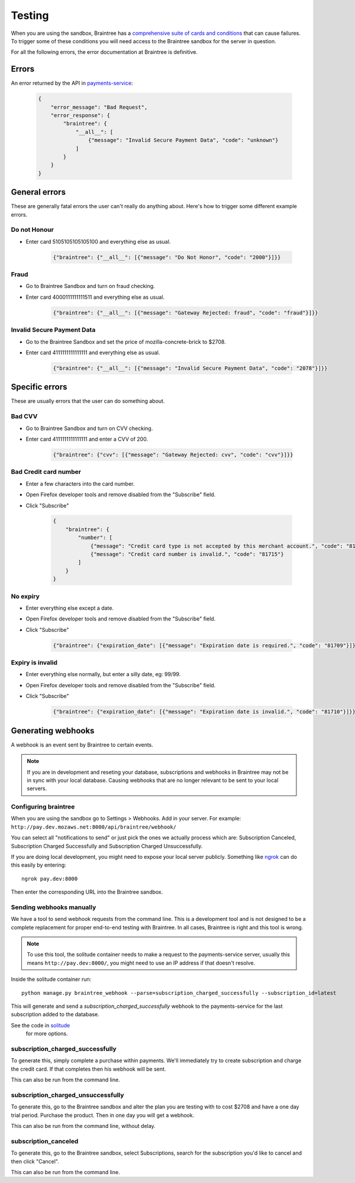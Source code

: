 Testing
=======

When you are using the sandbox, Braintree has a `comprehensive suite of cards and
conditions <https://developers.braintreepayments.com/javascript+python/reference/general/testing>`_
that can cause failures. To trigger some of these conditions you will need
access to the Braintree sandbox for the server in question.

For all the following errors, the error documentation at Braintree is definitive.

Errors
------

An error returned by the API in `payments-service <http://payments-service.readthedocs.org/en/latest/topics/api.html#errors>`_:

    .. code-block:: json

        {
            "error_message": "Bad Request",
            "error_response": {
                "braintree": {
                    "__all__": [
                        {"message": "Invalid Secure Payment Data", "code": "unknown"}
                    ]
                }
            }
        }

General errors
--------------

These are generally fatal errors the user can't really do anything about. Here's how to trigger some different example errors.

Do not Honour
+++++++++++++

* Enter card 5105105105105100 and everything else as usual.

    .. code-block:: json

        {"braintree": {"__all__": [{"message": "Do Not Honor", "code": "2000"}]}}

Fraud
+++++

* Go to Braintree Sandbox and turn on fraud checking.
* Enter card 4000111111111511 and everything else as usual.

    .. code-block:: json

        {"braintree": {"__all__": [{"message": "Gateway Rejected: fraud", "code": "fraud"}]}}

Invalid Secure Payment Data
+++++++++++++++++++++++++++

* Go to the Braintree Sandbox and set the price of mozilla-concrete-brick to $2708.
* Enter card 4111111111111111 and everything else as usual.

    .. code-block:: json

        {"braintree": {"__all__": [{"message": "Invalid Secure Payment Data", "code": "2078"}]}}

Specific errors
---------------

These are usually errors that the user can do something about.

Bad CVV
+++++++

* Go to Braintree Sandbox and turn on CVV checking.
* Enter card 4111111111111111 and enter a CVV of 200.

    .. code-block:: json

        {"braintree": {"cvv": [{"message": "Gateway Rejected: cvv", "code": "cvv"}]}}

Bad Credit card number
++++++++++++++++++++++

* Enter a few characters into the card number.
* Open Firefox developer tools and remove disabled from the "Subscribe" field.
* Click "Subscribe"

    .. code-block:: json

        {
            "braintree": {
                "number": [
                    {"message": "Credit card type is not accepted by this merchant account.", "code": "81703"},
                    {"message": "Credit card number is invalid.", "code": "81715"}
                ]
            }
        }

No expiry
+++++++++

* Enter everything else except a date.
* Open Firefox developer tools and remove disabled from the "Subscribe" field.
* Click "Subscribe"

    .. code-block:: json

        {"braintree": {"expiration_date": [{"message": "Expiration date is required.", "code": "81709"}]}}

Expiry is invalid
+++++++++++++++++

* Enter everything else normally, but enter a silly date, eg: 99/99.
* Open Firefox developer tools and remove disabled from the "Subscribe" field.
* Click "Subscribe"

    .. code-block:: json

        {"braintree": {"expiration_date": [{"message": "Expiration date is invalid.", "code": "81710"}]}}

Generating webhooks
-------------------

A webhook is an event sent by Braintree to certain events.

.. note:: If you are in development and reseting your database,
          subscriptions and webhooks in Braintree may not be in sync
          with your local database. Causing webhooks that are no longer
          relevant to be sent to your local servers.

Configuring braintree
+++++++++++++++++++++

When you are using the sandbox go to Settings > Webhooks. Add in your server.
For example: ``http://pay.dev.mozaws.net:8000/api/braintree/webhook/``

You can select all "notifications to send" or just pick the ones we actually
process which are: Subscription Canceled, Subscription Charged Successfully
and Subscription Charged Unsuccessfully.

If you are doing local development, you might need to expose your local server
publicly. Something like `ngrok <https://ngrok.com>`_ can do this easily by
entering::

    ngrok pay.dev:8000

Then enter the corresponding URL into the Braintree sandbox.

Sending webhooks manually
+++++++++++++++++++++++++

We have a tool to send webhook requests from the command line. This is a
development tool and is not designed to be a complete replacement for proper
end-to-end testing with Braintree. In all cases, Braintree is right and this
tool is wrong.

.. note:: To use this tool, the solitude container needs to make a request to the
          payments-service server, usually this means ``http://pay.dev:8000/``,
          you might need to use an IP address if that doesn't resolve.

Inside the solitude container run::

    python manage.py braintree_webhook --parse=subscription_charged_successfully --subscription_id=latest

This will generate and send a `subscription_charged_successfully` webhook to
the payments-service for the last subscription added to the database.

See the code in `solitude <https://github.com/mozilla/solitude/blob/master/lib/brains/management/commands/braintree_webhook.py>`_
 for more options.

subscription_charged_successfully
+++++++++++++++++++++++++++++++++

To generate this, simply complete a purchase within payments. We'll immediately
try to create subscription and charge the credit card. If that completes then
his webhook will be sent.

This can also be run from the command line.

subscription_charged_unsuccessfully
+++++++++++++++++++++++++++++++++++

To generate this, go to the Braintree sandbox and alter the plan you are testing
with to cost $2708 and have a one day trial period. Purchase the product. Then
in one day you will get a webhook.

This can also be run from the command line, without delay.

subscription_canceled
+++++++++++++++++++++++++++++++++

To generate this, go to the Braintree sandbox, select Subscriptions, search for
the subscription you'd like to cancel and then click "Cancel".

This can also be run from the command line.
